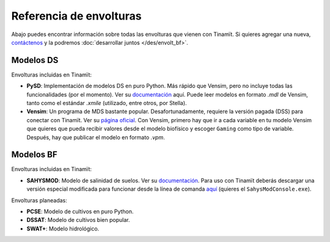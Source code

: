 Referencia de envolturas
========================
Abajo puedes encontrar información sobre todas las envolturas que vienen con Tinamït.
Si quieres agregar una nueva, `contáctenos <https://github.com/julienmalard/Tinamit/issues/new/choose>`_
y la podremos :doc:`desarrollar juntos </des/envolt_bf>`.

Modelos DS
----------
Envolturas incluidas en Tinamït:

* **PySD**: Implementación de modelos DS en puro Python. Más rápido que Vensim, pero no incluye todas las
  funcionalidades (por el momento). Ver su `documentación <https://pysd.readthedocs.io/>`_ aquí. Puede leer modelos
  en formato `.mdl` de Vensim, tanto como el estándar `.xmile` (utilizado, entre otros, por Stella).
* **Vensim**: Un programa de MDS bastante popular. Desafortunadamente, requiere la versión pagada (DSS) para conectar
  con Tinamït. Ver su `página oficial <http://vensim.com/>`_.
  Con Vensim, primero hay que ir a cada variable en tu modelo Vensim que quieres que pueda recibir valores
  desde el modelo biofísico y escoger ``Gaming`` como tipo de variable. Después, hay que publicar el modelo en formato
  `.vpm`.

Modelos BF
----------
Envolturas incluidas en Tinamït:

* **SAHYSMOD**: Modelo de salinidad de suelos. Ver su `documentación <https://www.waterlog.info/sahysmod.htm>`_.
  Para uso con Tinamït deberás descargar una versión especial modificada para funcionar desde la línea
  de comanda `aquí <https://github.com/AzharInam/Sahysmod-SourceCode/releases>`_
  (quieres el ``SahysModConsole.exe``).

Envolturas planeadas:

* **PCSE**: Modelo de cultivos en puro Python.
* **DSSAT**: Modelo de cultivos bien popular.
* **SWAT+**: Modelo hidrológico.